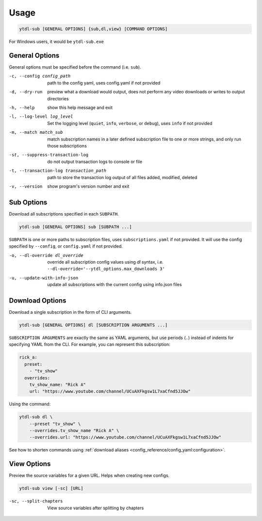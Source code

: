 =====
Usage
=====

.. code-block::

  ytdl-sub [GENERAL OPTIONS] {sub,dl,view} [COMMAND OPTIONS]

For Windows users, it would be ``ytdl-sub.exe``

General Options
---------------

General options must be specified before the command (i.e. ``sub``).

-c, --config config_path  path to the config yaml, uses config.yaml if not provided
-d, --dry-run   preview what a download would output, does not perform any video downloads or writes to output directories
-h, --help            show this help message and exit
-l, --log-level log_level  Set the logging level (``quiet``, ``info``, ``verbose``, or ``debug``), uses ``info`` if not provided
-m, --match match_sub    match subscription names in a later defined subscription file to one or more strings, and only run those subscriptions
-st, --suppress-transaction-log   do not output transaction logs to console or file
-t, --transaction-log transaction_path   path to store the transaction log output of all files added, modified, deleted
-v, --version         show program's version number and exit

Sub Options
-----------

Download all subscriptions specified in each ``SUBPATH``.

.. code-block::

   ytdl-sub [GENERAL OPTIONS] sub [SUBPATH ...]

``SUBPATH`` is one or more paths to subscription files, uses ``subscriptions.yaml`` if not provided.
It will use the config specified by ``--config``, or ``config.yaml`` if not provided.

-o, --dl-override dl_override   override all subscription config values using `dl` syntax, i.e. ``--dl-override='--ytdl_options.max_downloads 3'``
-u, --update-with-info-json  update all subscriptions with the current config using info.json files

Download Options
-----------------

Download a single subscription in the form of CLI arguments.

.. code-block::

  ytdl-sub [GENERAL OPTIONS] dl [SUBSCRIPTION ARGUMENTS ...]

``SUBSCRIPTION ARGUMENTS`` are exactly the same as YAML arguments, but use periods (``.``) instead
of indents for specifying YAML from the CLI. For example, you can represent this subscription:

.. code-block:: yaml

  rick_a:
    preset:
      - "tv_show"
    overrides:
      tv_show_name: "Rick A"
      url: "https://www.youtube.com/channel/UCuAXFkgsw1L7xaCfnd5JJOw"

Using the command:

.. code-block:: bash

  ytdl-sub dl \
      --preset "tv_show" \
      --overrides.tv_show_name "Rick A" \
      --overrides.url: "https://www.youtube.com/channel/UCuAXFkgsw1L7xaCfnd5JJOw"

See how to shorten commands using :ref:`download aliases <config_reference/config_yaml:configuration>`.

View Options
-----------------

Preview the source variables for a given URL. Helps when creating new configs.

.. code-block::

   ytdl-sub view [-sc] [URL]

-sc, --split-chapters   View source variables after splitting by chapters


